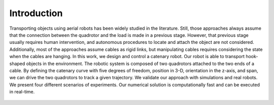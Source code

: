 Introduction
============


Transporting objects using aerial robots has been
widely studied in the literature. Still, those approaches always
assume that the connection between the quadrotor and the load
is made in a previous stage. However, that previous stage usually
requires human intervention, and autonomous procedures to
locate and attach the object are not considered. Additionally, most
of the approaches assume cables as rigid links, but manipulating
cables requires considering the state when the cables are hanging.
In this work, we design and control a catenary robot. Our robot
is able to transport hook-shaped objects in the environment. The
robotic system is composed of two quadrotors attached to the two
ends of a cable. By defining the catenary curve with five degrees
of freedom, position in 3-D, orientation in the z-axis, and span,
we can drive the two quadrotors to track a given trajectory.
We validate our approach with simulations and real robots. We
present four different scenarios of experiments. Our numerical
solution is computationally fast and can be executed in real-time.

.. figure:: images/example1.PNG
    :align: center
    :figwidth: 500px





